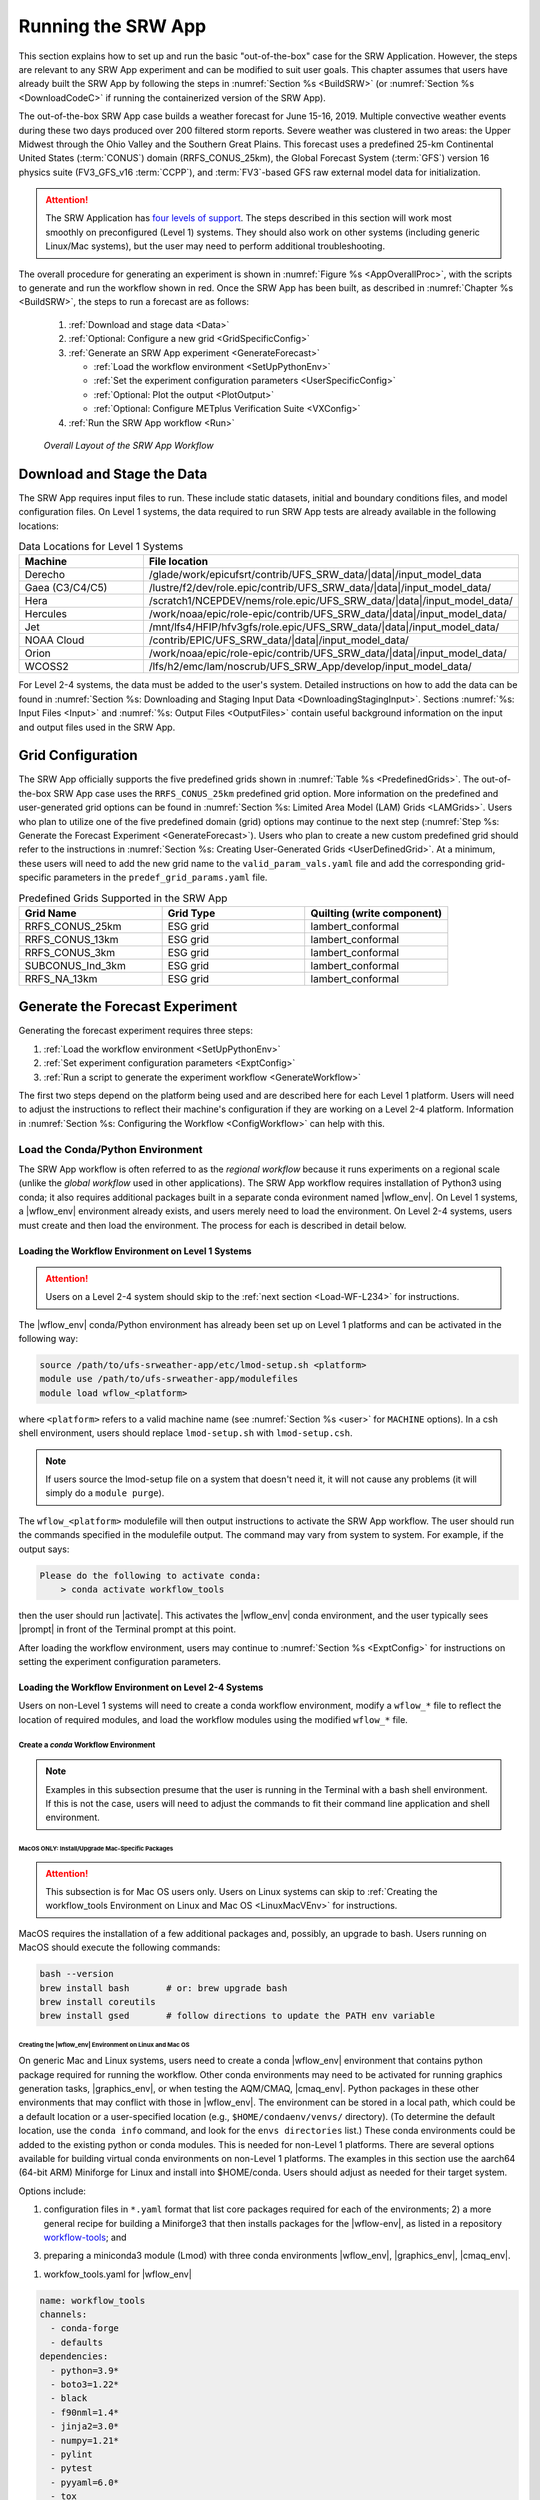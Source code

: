 .. role:: bolditalic
    :class: bolditalic

.. role:: raw-html(raw)
    :format: html

.. _RunSRW:

===========================
Running the SRW App
=========================== 

This section explains how to set up and run the basic "out-of-the-box" case for the SRW Application. However, the steps are relevant to any SRW App experiment and can be modified to suit user goals. This chapter assumes that users have already built the SRW App by following the steps in :numref:`Section %s <BuildSRW>` (or :numref:`Section %s <DownloadCodeC>` if running the containerized version of the SRW App).

The out-of-the-box SRW App case builds a weather forecast for June 15-16, 2019. Multiple convective weather events during these two days produced over 200 filtered storm reports. Severe weather was clustered in two areas: the Upper Midwest through the Ohio Valley and the Southern Great Plains. This forecast uses a predefined 25-km Continental United States (:term:`CONUS`) domain (RRFS_CONUS_25km), the Global Forecast System (:term:`GFS`) version 16 physics suite (FV3_GFS_v16 :term:`CCPP`), and :term:`FV3`-based GFS raw external model data for initialization.

.. attention::

   The SRW Application has `four levels of support <https://github.com/ufs-community/ufs-srweather-app/wiki/Supported-Platforms-and-Compilers>`__. The steps described in this section will work most smoothly on preconfigured (Level 1) systems. They should also work on other systems (including generic Linux/Mac systems), but the user may need to perform additional troubleshooting. 


The overall procedure for generating an experiment is shown in :numref:`Figure %s <AppOverallProc>`, with the scripts to generate and run the workflow shown in red. Once the SRW App has been built, as described in :numref:`Chapter %s <BuildSRW>`, the steps to run a forecast are as follows:

   #. :ref:`Download and stage data <Data>`
   #. :ref:`Optional: Configure a new grid <GridSpecificConfig>`
   #. :ref:`Generate an SRW App experiment <GenerateForecast>`

      * :ref:`Load the workflow environment <SetUpPythonEnv>`
      * :ref:`Set the experiment configuration parameters <UserSpecificConfig>`
      * :ref:`Optional: Plot the output <PlotOutput>`
      * :ref:`Optional: Configure METplus Verification Suite <VXConfig>`

   #. :ref:`Run the SRW App workflow <Run>`

.. _AppOverallProc:

.. figure:: https://github.com/ufs-community/ufs-srweather-app/wiki/WorkflowImages/SRW_run_process.png
   :alt: Flowchart describing the SRW App workflow steps. 

   *Overall Layout of the SRW App Workflow*

.. _Data:

Download and Stage the Data
============================

The SRW App requires input files to run. These include static datasets, initial and boundary conditions files, and model configuration files. On Level 1 systems, the data required to run SRW App tests are already available in the following locations: 

.. _DataLocations:
.. list-table:: Data Locations for Level 1 Systems
   :widths: 20 50
   :header-rows: 1

   * - Machine
     - File location
   * - Derecho
     - /glade/work/epicufsrt/contrib/UFS_SRW_data/|data|/input_model_data
   * - Gaea (C3/C4/C5)
     - /lustre/f2/dev/role.epic/contrib/UFS_SRW_data/|data|/input_model_data/
   * - Hera
     - /scratch1/NCEPDEV/nems/role.epic/UFS_SRW_data/|data|/input_model_data/
   * - Hercules
     - /work/noaa/epic/role-epic/contrib/UFS_SRW_data/|data|/input_model_data/
   * - Jet
     - /mnt/lfs4/HFIP/hfv3gfs/role.epic/UFS_SRW_data/|data|/input_model_data/
   * - NOAA Cloud
     - /contrib/EPIC/UFS_SRW_data/|data|/input_model_data/
   * - Orion
     - /work/noaa/epic/role-epic/contrib/UFS_SRW_data/|data|/input_model_data/
   * - WCOSS2
     - /lfs/h2/emc/lam/noscrub/UFS_SRW_App/develop/input_model_data/

For Level 2-4 systems, the data must be added to the user's system. Detailed instructions on how to add the data can be found in :numref:`Section %s: Downloading and Staging Input Data <DownloadingStagingInput>`. Sections :numref:`%s: Input Files <Input>` and :numref:`%s: Output Files <OutputFiles>` contain useful background information on the input and output files used in the SRW App. 

.. _GridSpecificConfig:

Grid Configuration
=======================

The SRW App officially supports the five predefined grids shown in :numref:`Table %s <PredefinedGrids>`. The out-of-the-box SRW App case uses the ``RRFS_CONUS_25km`` predefined grid option. More information on the predefined and user-generated grid options can be found in :numref:`Section %s: Limited Area Model (LAM) Grids <LAMGrids>`. Users who plan to utilize one of the five predefined domain (grid) options may continue to the next step (:numref:`Step %s: Generate the Forecast Experiment <GenerateForecast>`). Users who plan to create a new custom predefined grid should refer to the instructions in :numref:`Section %s: Creating User-Generated Grids <UserDefinedGrid>`. At a minimum, these users will need to add the new grid name to the ``valid_param_vals.yaml`` file and add the corresponding grid-specific parameters in the ``predef_grid_params.yaml`` file.

.. _PredefinedGrids:
.. list-table:: Predefined Grids Supported in the SRW App
   :widths: 30 30 30
   :header-rows: 1

   * - Grid Name
     - Grid Type
     - Quilting (write component)
   * - RRFS_CONUS_25km
     - ESG grid
     - lambert_conformal
   * - RRFS_CONUS_13km
     - ESG grid
     - lambert_conformal
   * - RRFS_CONUS_3km
     - ESG grid
     - lambert_conformal
   * - SUBCONUS_Ind_3km
     - ESG grid
     - lambert_conformal
   * - RRFS_NA_13km
     - ESG grid
     - lambert_conformal
   
.. _GenerateForecast:

Generate the Forecast Experiment 
=================================
Generating the forecast experiment requires three steps:

#. :ref:`Load the workflow environment <SetUpPythonEnv>`
#. :ref:`Set experiment configuration parameters <ExptConfig>`
#. :ref:`Run a script to generate the experiment workflow <GenerateWorkflow>`

The first two steps depend on the platform being used and are described here for each Level 1 platform. Users will need to adjust the instructions to reflect their machine's configuration if they are working on a Level 2-4 platform. Information in :numref:`Section %s: Configuring the Workflow <ConfigWorkflow>` can help with this. 

.. _SetUpPythonEnv:

Load the Conda/Python Environment
------------------------------------

The SRW App workflow is often referred to as the *regional workflow* because it runs experiments on a regional scale (unlike the *global workflow* used in other applications). The SRW App workflow requires installation of Python3 using conda; it also requires additional packages built in a separate conda evironment named |wflow_env|. On Level 1 systems, a |wflow_env| environment already exists, and users merely need to load the environment. On Level 2-4 systems, users must create and then load the environment. The process for each is described in detail below.  

.. _Load-WF-L1:

Loading the Workflow Environment on Level 1 Systems
^^^^^^^^^^^^^^^^^^^^^^^^^^^^^^^^^^^^^^^^^^^^^^^^^^^^^

.. attention:: 

   Users on a Level 2-4 system should skip to the :ref:`next section <Load-WF-L234>` for instructions.

The |wflow_env| conda/Python environment has already been set up on Level 1 platforms and can be activated in the following way:

.. code-block:: console

   source /path/to/ufs-srweather-app/etc/lmod-setup.sh <platform>
   module use /path/to/ufs-srweather-app/modulefiles
   module load wflow_<platform>

where ``<platform>`` refers to a valid machine name (see :numref:`Section %s <user>` for ``MACHINE`` options). In a csh shell environment, users should replace ``lmod-setup.sh`` with ``lmod-setup.csh``. 

.. note::
   If users source the lmod-setup file on a system that doesn't need it, it will not cause any problems (it will simply do a ``module purge``).

The ``wflow_<platform>`` modulefile will then output instructions to activate the SRW App workflow. The user should run the commands specified in the modulefile output. The command may vary from system to system. For example, if the output says: 

.. code-block:: console

   Please do the following to activate conda:
       > conda activate workflow_tools

then the user should run |activate|. This activates the |wflow_env| conda environment, and the user typically sees |prompt| in front of the Terminal prompt at this point.

After loading the workflow environment, users may continue to :numref:`Section %s <ExptConfig>` for instructions on setting the experiment configuration parameters.

.. _Load-WF-L234:

Loading the Workflow Environment on Level 2-4 Systems
^^^^^^^^^^^^^^^^^^^^^^^^^^^^^^^^^^^^^^^^^^^^^^^^^^^^^^^^

Users on non-Level 1 systems will need to create a conda workflow environment, modify a ``wflow_*`` file to reflect the location of required modules, and load the workflow modules using the modified ``wflow_*`` file. 

Create a *conda* Workflow Environment
```````````````````````````````````````

.. note::
    Examples in this subsection presume that the user is running in the Terminal with a bash shell environment. If this is not the case, users will need to adjust the commands to fit their command line application and shell environment. 

.. _MacMorePackages:

MacOS ONLY: Install/Upgrade Mac-Specific Packages
"""""""""""""""""""""""""""""""""""""""""""""""""""

.. attention:: 

   This subsection is for Mac OS users only. Users on Linux systems can skip to :ref:`Creating the workflow_tools Environment on Linux and Mac OS <LinuxMacVEnv>` for instructions.


MacOS requires the installation of a few additional packages and, possibly, an upgrade to bash. Users running on MacOS should execute the following commands:

.. code-block:: console

   bash --version
   brew install bash       # or: brew upgrade bash
   brew install coreutils
   brew install gsed       # follow directions to update the PATH env variable

.. _LinuxMacVEnv: 

Creating the |wflow_env| Environment on Linux and Mac OS
"""""""""""""""""""""""""""""""""""""""""""""""""""""""""""""""""

On generic Mac and Linux systems, users need to create a conda |wflow_env| environment that contains python package required for running the workflow. Other conda environments may need to be activated for running graphics generation tasks, |graphics_env|, or when testing the AQM/CMAQ, |cmaq_env|. Python packages in these other environments  that may conflict with those in |wflow_env|. The environment can be stored in a local path, which could be a default location or a user-specified location (e.g., ``$HOME/condaenv/venvs/`` directory). (To determine the default location, use the ``conda info`` command, and look for the ``envs directories`` list.) 
These conda environments could be added to the existing python or conda modules. This is needed for non-Level 1 platforms. 
There are several options available for building virtual conda environments on non-Level 1 platforms. The examples in this section use the aarch64 (64-bit ARM) Miniforge for Linux and install into $HOME/conda. Users should adjust as needed for their target system. 

Options include:

1) configuration files in ``*.yaml`` format that list core packages required for each of the environments; 2) a more general recipe for building a Miniforge3 that then installs packages for the |wflow-env|, as listed in a repository `workflow-tools <https://github.com/ufs-community/workflow-tools>`__; and 

3) preparing a miniconda3 module (Lmod) with three conda environments |wflow_env|, |graphics_env|, |cmaq_env|.

1) workfow_tools.yaml for |wflow_env|

.. code-block:: console

   name: workflow_tools
   channels:
     - conda-forge
     - defaults
   dependencies:
     - python=3.9*
     - boto3=1.22*
     - black
     - f90nml=1.4*
     - jinja2=3.0*
     - numpy=1.21*
     - pylint
     - pytest
     - pyyaml=6.0*
     - tox  


regional_workflow.yaml for |graphics_env|

.. code-block:: console

   name: regional_workflow
   channels:
     - conda-forge
     - defaults
   dependencies:
     - python=3.9.*
     - f90nml
     - jinja2
     - pyyaml
     - scipy
     - matplotlib=3.5.2*
     - pygrib
     - cartopy

regional_workflow_cmaq.yaml for |cmaq_env|

.. code-block:: console

   name: regional_workflow_cmaq
   channels:
     - conda-forge
     - defaults
   dependencies:
     - python=3.9.12
     - f90nml=1.4*
     - jinja2=3.0*
     - pyyaml=6.0*
     - scipy
     - matplotlib
     - pygrib
     - cartopy
     - netcdf4
     - xarray

2) Installing the Miniforge, as example for the aarch64 (64-bit ARM) Miniforge for Linux that installs into $HOME/conda. Adjust as necessary for your target system. 

.. code-block:: console

      wget https://github.com/conda-forge/miniforge/releases/latest/download/Miniforge3-Linux-aarch64.sh
      bash Miniforge3-Linux-aarch64.sh -bfp ~/conda
      rm Miniforge3-Linux-aarch64.sh
   source ~/conda/etc/profile.d/conda.sh
   conda activate
   conda install -y conda-build conda-verify
   cd path/to/your/workflow-tools/clone
   conda build recipe
   conda create -y -n workflow_tools -c local workflow_tools
   conda activate workflow_tools

In future shells, you can activate and use this environment with:

.. code-block:: console

   source ~/conda/etc/profile.d/conda.sh
   conda activate workflow_tools

See the `workflow-tools repository <https://github.com/ufs-community/workflow-tools>`__ for additional documentation. 

3)  Building miniconda3 and creating Lmod modulefile loadable among other modules during the workflow. The module could be added to your <wflow>_platform.lua modulefile, and the environments activated or deactivated as needed for a particular workflow task. A repository with full installation instructions, a modulefile template, and environment configuration files could be accessed from the `NOAA-EPIC/miniconda3 <https://github.com/NOAA-EPIC/miniconda3`__ repository. Full instructions could be viewed  in an online `README.md <https://github.com/NOAA-EPIC/miniconda3/edit/master/README.md>`__ file. 

Modify a ``wflow_<platform>`` File
``````````````````````````````````````

Users can copy one of the provided ``wflow_<platform>`` files from the ``modulefiles`` directory and use it as a template to create a ``wflow_<platform>`` file that functions on their system. The ``wflow_macos`` and ``wflow_linux`` template modulefiles are provided as a starting point, but any ``wflow_<platform>`` file could be used. Users must modify the files to provide paths for python, miniconda modules, module loads, conda initialization, and the user's |wflow_env| conda environment. 

Load the Workflow Environment
```````````````````````````````

After creating a |wflow_env| environment and making modifications to a ``wflow_<platform>`` file, users can run the commands below to activate the workflow environment:

.. code-block:: console

   source /path/to/ufs-srweather-app/etc/lmod-setup.sh <platform>
   module use /path/to/ufs-srweather-app/modulefiles
   module load wflow_<platform>

where ``<platform>`` refers to a valid machine name (i.e., ``linux`` or ``macos``). 

.. note::
   If users source the lmod-setup file on a system that doesn't need it, it will not cause any problems (it will simply do a ``module purge``).

The ``wflow_<platform>`` modulefile will then output the following instructions: 

.. code-block:: console

   Please do the following to activate conda:
       > conda activate workflow_tools

After running |activate|, the user will typically see |prompt| in front of the Terminal prompt. This indicates that the workflow environment has been loaded successfully. 

.. note::
   ``conda`` needs to be initialized before running the |activate| command. Depending on the user's system and login setup, this may be accomplished in a variety of ways. Conda initialization usually involves the following command: ``source <conda_basedir>/etc/profile.d/conda.sh``, where ``<conda_basedir>`` is the base conda installation directory.

.. _ExptConfig:

Set Experiment Configuration Parameters
------------------------------------------

Each experiment requires certain basic information to run (e.g., date, grid, physics suite). Default values are assigned in ``config_defaults.yaml``, and users adjust the desired variables in the experiment configuration file named ``config.yaml``. When generating a new experiment, the SRW App first reads and assigns default values from ``config_defaults.yaml``. Then, it reads and (re)assigns variables from the user's custom ``config.yaml`` file. 

.. _DefaultConfigSection:

Default configuration: ``config_defaults.yaml``
^^^^^^^^^^^^^^^^^^^^^^^^^^^^^^^^^^^^^^^^^^^^^^^^^^

In general, ``config_defaults.yaml`` is split into sections by category (e.g., ``user:``, ``platform:``, ``workflow:``, ``task_make_grid:``). Users can view a full list of categories and configuration parameters in the :doc:`Table of Variables in config_defaults.yaml <DefaultVarsTable>`. Definitions and default values of each of the variables can be found in :numref:`Section %s: Workflow Parameters <ConfigWorkflow>` and in the ``config_defaults.yaml`` file comments. Some of these default values are intentionally invalid in order to ensure that the user assigns valid values in their ``config.yaml`` file. There is usually no need for a user to modify ``config_defaults.yaml`` because any settings provided in ``config.yaml`` will override the settings in ``config_defaults.yaml``. 

.. _UserSpecificConfig:

User-specific configuration: ``config.yaml``
^^^^^^^^^^^^^^^^^^^^^^^^^^^^^^^^^^^^^^^^^^^^^^^

The user must set the specifics of their experiment configuration in a ``config.yaml`` file located in the ``ufs-srweather-app/ush`` directory. Two example templates are provided in that directory: ``config.community.yaml`` and ``config.nco.yaml``. The first file is a basic example for creating and running an experiment in *community* mode (with ``RUN_ENVIR`` set to ``community``). The second is an example for creating and running an experiment in the *NCO* (operational) mode (with ``RUN_ENVIR`` set to ``nco``). The *community* mode is recommended in most cases, and user support is available for running in community mode. The operational/NCO mode is typically used by developers at the Environmental Modeling Center (:term:`EMC`) and the Global Systems Laboratory (:term:`GSL`) who are working on pre-implementation testing for the Rapid Refresh Forecast System (:term:`RRFS`). :numref:`Table %s <ConfigCommunity>` compares the configuration variables that appear in the ``config.community.yaml`` with their default values in ``config_defaults.yaml``.

.. _ConfigCommunity:
.. list-table:: Configuration variables specified in the *config.community.yaml* script
   :widths: 30 30 30
   :header-rows: 1

   * - Parameter
     - Default Value
     - *config.community.yaml* Value
   * - RUN_ENVIR
     - "nco"
     - "community"
   * - MACHINE
     - "BIG_COMPUTER"
     - "hera"
   * - ACCOUNT
     - ""
     - "an_account"
   * - CCPA_OBS_DIR
     - "{{ workflow.EXPTDIR }}/obs_data/ccpa/proc"
     - ""
   * - MRMS_OBS_DIR
     - "{{ workflow.EXPTDIR }}/obs_data/mrms/proc"
     - ""
   * - NDAS_OBS_DIR
     - "{{ workflow.EXPTDIR }}/obs_data/ndas/proc"
     - ""
   * - USE_CRON_TO_RELAUNCH
     - false
     - false
   * - EXPT_SUBDIR
     - ""
     - "test_community"
   * - CCPP_PHYS_SUITE
     - "FV3_GFS_v16"
     - "FV3_GFS_v16"
   * - PREDEF_GRID_NAME
     - ""
     - "RRFS_CONUS_25km"
   * - DATE_FIRST_CYCL
     - "YYYYMMDDHH"
     - '2019061518'
   * - DATE_LAST_CYCL
     - "YYYYMMDDHH"
     - '2019061518'
   * - FCST_LEN_HRS
     - 24
     - 12
   * - PREEXISTING_DIR_METHOD
     - "delete"
     - "rename"
   * - VERBOSE
     - true
     - true
   * - COMPILER
     - "intel"
     - "intel"
   * - EXTRN_MDL_NAME_ICS
     - "FV3GFS"
     - "FV3GFS"
   * - FV3GFS_FILE_FMT_ICS
     - "nemsio"
     - "grib2"
   * - EXTRN_MDL_NAME_LBCS
     - "FV3GFS"
     - "FV3GFS"
   * - LBC_SPEC_INTVL_HRS
     - 6
     - 6
   * - FV3GFS_FILE_FMT_LBCS
     - "nemsio"
     - "grib2"
   * - QUILTING
     - true
     - true
   * - COMOUT_REF
     - ""
     - ""
   * - DO_ENSEMBLE
     - false
     - false
   * - NUM_ENS_MEMBERS
     - 1
     - 2
   * - VX_FCST_MODEL_NAME
     - '{{ nco.NET_default }}.{{ task_run_post.POST_OUTPUT_DOMAIN_NAME }}'
     - FV3_GFS_v16_CONUS_25km
   
.. _GeneralConfig:

General Instructions for All Systems
```````````````````````````````````````

To get started with a basic forecast in *community* mode, make a copy of ``config.community.yaml``. From the ``ufs-srweather-app`` directory, run:

.. code-block:: console

   cd ush
   cp config.community.yaml config.yaml

The default settings in this file include a predefined 25-km :term:`CONUS` grid (RRFS_CONUS_25km), the :term:`GFS` v16 physics suite (FV3_GFS_v16 :term:`CCPP`), and :term:`FV3`-based GFS raw external model data for initialization.

Next, users should edit the new ``config.yaml`` file to customize it for their machine. On most systems, the following fields need to be updated or added to the appropriate section of the ``config.yaml`` file in order to run the out-of-the-box SRW App case:

.. code-block:: console

   user:
      MACHINE: hera
      ACCOUNT: an_account
   workflow:
      EXPT_SUBDIR: test_community
   task_get_extrn_ics:
      USE_USER_STAGED_EXTRN_FILES: true
      EXTRN_MDL_SOURCE_BASEDIR_ICS: /path/to/UFS_SRW_data/v2p2/input_model_data/<model_type>/<data_type>/${yyyymmddhh}
   task_get_extrn_lbcs:
      USE_USER_STAGED_EXTRN_FILES: true
      EXTRN_MDL_SOURCE_BASEDIR_LBCS: /path/to/UFS_SRW_data/v2p2/input_model_data/<model_type>/<data_type>/${yyyymmddhh}

where: 
   * ``MACHINE`` refers to a valid machine name (see :numref:`Section %s <user>` for options).
   * ``ACCOUNT`` refers to a valid account name. Not all systems require a valid account name, but most Level 1 & 2 systems do. 

   .. hint::

      * To determine an appropriate ACCOUNT field for Level 1 systems, run ``groups``, and it will return a list of projects you have permissions for. Not all of the listed projects/groups have an HPC allocation, but those that do are potentially valid account names. 
      * Users can also run ``saccount_params``, which provides more information but is not available on all systems.

   .. COMMENT: Check this (above)!

   * ``EXPT_SUBDIR`` is changed to an experiment name of the user's choice.
   * ``/path/to/`` is the path to the SRW App data on the user's machine (see :numref:`Section %s <Data>` for data locations on Level 1 systems). 
   * ``<model_type>`` refers to a subdirectory containing the experiment data from a particular model. Valid values on Level 1 systems correspond to the valid values for ``EXTRN_MDL_NAME_ICS`` and ``EXTRN_MDL_NAME_LBCS`` (see :numref:`Section %s <basic-get-extrn-ics>` or :numref:`%s <basic-get-extrn-lbcs>` for options). 
   * ``<data_type>`` refers to one of 3 possible data formats: ``grib2``, ``nemsio``, or ``netcdf``. 
   * ``${yyyymmddhh}`` refers to a subdirectory containing data for the :term:`cycle` date (in YYYYMMDDHH format). Users may hardcode this value or leave it as-is, and the experiment will derive the correct value from ``DATE_FIRST_CYCL`` and related information.

On platforms where Rocoto and :term:`cron` are available, users can automate resubmission of their experiment workflow by adding the following lines to the ``workflow:`` section of the ``config.yaml`` file:

.. code-block:: console

   USE_CRON_TO_RELAUNCH: true
   CRON_RELAUNCH_INTVL_MNTS: 3

.. note::

   On Orion, *cron* is only available on the orion-login-1 node, so users will need to work on that node when running *cron* jobs on Orion.

When running with GNU compilers (i.e., if the modulefile used to set up the build environment in :numref:`Section %s <BuildExecutables>` uses a GNU compiler), users must also set ``COMPILER: "gnu"`` in the ``workflow:`` section of the ``config.yaml`` file.

.. note::

   On ``JET``, users should add ``PARTITION_DEFAULT: xjet`` and ``PARTITION_FCST: xjet`` to the ``platform:`` section of the ``config.yaml`` file.

For example, to run the out-of-the-box experiment on Gaea using cron to automate job submission, users can add or modify variables in the ``user``, ``workflow``, ``task_get_extrn_ics``, and ``task_get_extrn_lbcs`` sections of ``config.yaml`` according to the following example (unmodified variables are not shown here): 

   .. code-block::
      
      user:
         MACHINE: gaea
         ACCOUNT: hfv3gfs
      workflow:
         EXPT_SUBDIR: run_basic_srw
         USE_CRON_TO_RELAUNCH: true
         CRON_RELAUNCH_INTVL_MNTS: 3
      task_get_extrn_ics:
         USE_USER_STAGED_EXTRN_FILES: true
         EXTRN_MDL_SOURCE_BASEDIR_ICS: /lustre/f2/dev/role.epic/contrib/UFS_SRW_data/v2p2/input_model_data/FV3GFS/grib2/2019061518
      task_get_extrn_lbcs:
         USE_USER_STAGED_EXTRN_FILES: true
         EXTRN_MDL_SOURCE_BASEDIR_LBCS: /lustre/f2/dev/role.epic/contrib/UFS_SRW_data/v2p2/input_model_data/FV3GFS/grib2/2019061518

.. hint::

   * Valid values for configuration variables should be consistent with those in the ``ush/valid_param_vals.yaml`` script. 
   
   * Various sample configuration files can be found within the subdirectories of ``tests/WE2E/test_configs``.

   * Users can find detailed information on configuration parameter options in :numref:`Section %s: Configuring the Workflow <ConfigWorkflow>`. 

.. _ConfigTasks:

Turning On/Off Workflow Tasks
````````````````````````````````

The ``ufs-srweather-app/parm/wflow`` directory contains several ``YAML`` files that configure different workflow task groups. Each task group file contains a number of tasks that are typically run together. :numref:`Table %s <task-group-files>` describes each of the task groups. 

.. _task-group-files:

.. list-table:: Task Group Files
   :widths: 20 50
   :header-rows: 1

   * - File
     - Function
   * - aqm_post.yaml
     - SRW-AQM post-processing tasks
   * - aqm_prep.yaml
     - SRW-AQM pre-processing tasks
   * - coldstart.yaml
     - Tasks required to run a cold-start forecast
   * - default_workflow.yaml
     - Sets the default workflow (prep.yaml, coldstart.yaml, post.yaml)
   * - plot.yaml
     - Plotting tasks
   * - post.yaml
     - Post-processing tasks
   * - prdgen.yaml
     - Horizontal map projection processor that creates smaller domain products from the larger domain created by the UPP. 
   * - prep.yaml
     - Pre-processing tasks
   * - verify_det.yaml
     - Deterministic verification tasks
   * - verify_ens.yaml
     - Ensemble verification tasks
   * - verify_pre.yaml
     - Verification pre-processing tasks

The default workflow task groups are set in ``parm/wflow/default_workflow.yaml`` and include ``prep.yaml``, ``coldstart.yaml``, and ``post.yaml``. To turn on/off tasks in the workflow, users must alter the list of task groups in the ``rocoto: tasks: taskgroups:`` section of ``config.yaml``. The list in ``config.yaml`` will override the default and run only the task groups listed. For example, to omit :term:`cycle-independent` tasks and run plotting tasks, users would delete ``prep.yaml`` from the list of tasks and add ``plot.yaml``:

.. code-block:: console

   rocoto:
     tasks:
       taskgroups: '{{ ["parm/wflow/coldstart.yaml", "parm/wflow/post.yaml", "parm/wflow/plot.yaml"]|include }}'

Users may need to make additional adjustments to ``config.yaml`` depending on which task groups they add or remove. For example, when plotting, the user should add the plotting increment (``PLOT_FCST_INC``) for the plotting tasks in ``task_plot_allvars`` (see :numref:`Section %s <PlotOutput>` on plotting). 

Users can omit specific tasks from a task group by including them under the list of tasks as an empty entry. For example, if a user wanted to run only ``task_pre_post_stat`` from ``aqm_post.yaml``, the taskgroups list would include ``aqm_post.yaml``, and the tasks that the user wanted to omit would be listed with no value: 

.. code-block:: console

   rocoto:
     tasks:
       taskgroups: '{{ ["parm/wflow/prep.yaml", "parm/wflow/coldstart.yaml", "parm/wflow/post.yaml", "parm/wflow/aqm_post.yaml"]|include }}'
       task_post_stat_o3:
       task_post_stat_pm25:
       task_bias_correction_o3:
       task_bias_correction_pm25:

**Next Steps:**

   * To configure an experiment for a general Linux or Mac system, see the :ref:`next section <LinuxMacExptConfig>` for additional required steps. 
   * To add the graphics plotting tasks to the experiment workflow, go to section :numref:`Section %s: Plotting Configuration <PlotOutput>`. 
   * To configure an experiment to run METplus verification tasks, see :numref:`Section %s <VXConfig>`. 
   * Otherwise, skip to :numref:`Section %s <GenerateWorkflow>` to generate the workflow.

.. _LinuxMacExptConfig:

Configuring an Experiment on General Linux and MacOS Systems
``````````````````````````````````````````````````````````````

.. note::
    Examples in this subsection presume that the user is running in the Terminal with a bash shell environment. If this is not the case, users will need to adjust the commands to fit their command line application and shell environment. 

**Optional: Install Rocoto**

.. note::
   Users may `install Rocoto <https://github.com/christopherwharrop/rocoto/blob/develop/INSTALL>`__ if they want to make use of a workflow manager to run their experiments. However, this option has not yet been tested on MacOS and has had limited testing on general Linux plaforms.


**Configure the SRW App:**

After following the steps in :numref:`Section %s: General Configuration <GeneralConfig>` above, users should have a ``config.yaml`` file with settings from ``community.config.yaml`` and updates similar to this: 

.. code-block:: console

   user:
      MACHINE: macos
      ACCOUNT: user 
   workflow:
      EXPT_SUBDIR: my_test_expt
      COMPILER: gnu
   task_get_extrn_ics:
      USE_USER_STAGED_EXTRN_FILES: true
      EXTRN_MDL_SOURCE_BASEDIR_ICS: /path/to/input_model_data/FV3GFS/grib2/2019061518
   task_get_extrn_lbcs:
      USE_USER_STAGED_EXTRN_FILES: true
      EXTRN_MDL_SOURCE_BASEDIR_LBCS: /path/to/input_model_data/FV3GFS/grib2/2019061518

Due to the limited number of processors on MacOS systems, users must also configure the domain decomposition parameters directly in the section of the ``predef_grid_params.yaml`` file pertaining to the grid they want to use. Domain decomposition needs to take into account the number of available CPUs and configure the variables ``LAYOUT_X``, ``LAYOUT_Y``, and ``WRTCMP_write_tasks_per_group`` accordingly. 

The example below is for systems with 8 CPUs:

.. code-block:: console

   task_run_fcst:
      LAYOUT_X: 3
      LAYOUT_Y: 2
      WRTCMP_write_tasks_per_group: 2

.. note::
   The number of MPI processes required by the forecast will be equal to ``LAYOUT_X`` * ``LAYOUT_Y`` + ``WRTCMP_write_tasks_per_group``. 

For a machine with 4 CPUs, the following domain decomposition could be used:

.. code-block:: console

   task_run_fcst:
      LAYOUT_X: 3
      LAYOUT_Y: 1
      WRTCMP_write_tasks_per_group: 1

**Configure the Machine File**

Configure the ``macos.yaml`` or ``linux.yaml`` machine file in ``ufs-srweather-app/ush/machine`` based on the number of CPUs (``NCORES_PER_NODE``) in the system (usually 8 or 4 in MacOS; varies on Linux systems). Job scheduler (``SCHED``) options can be viewed :ref:`here <sched>`. Users must also set the path to the fix file directories. 

.. code-block:: console

   platform:
      # Architecture information
      WORKFLOW_MANAGER: none
      NCORES_PER_NODE: 8
      SCHED: none
      # Run commands for executables
      RUN_CMD_FCST: 'mpirun -np ${PE_MEMBER01}'
      RUN_CMD_POST: 'mpirun -np 4'
      RUN_CMD_SERIAL: time
      RUN_CMD_UTILS: 'mpirun -np 4'
      # Commands to run at the start of each workflow task.
      PRE_TASK_CMDS: '{ ulimit -a; }'
      FIXaer: /path/to/FIXaer/files
      FIXgsm: /path/to/FIXgsm/files
      FIXlut: /path/to/FIXlut/files

      # Path to location of static input files used by the make_orog task
      FIXorg: path/to/FIXorg/files

      # Path to location of static surface climatology input fields used by sfc_climo_gen
      FIXsfc: path/to/FIXsfc/files

      #Path to location of NaturalEarth shapefiles used for plotting
      FIXshp: /Users/username/DATA/UFS/NaturalEarth

   data:
      # Used by setup.py to set the values of EXTRN_MDL_SOURCE_BASEDIR_ICS and EXTRN_MDL_SOURCE_BASEDIR_LBCS
      FV3GFS: /Users/username/DATA/UFS/FV3GFS 

.. COMMENT: Check this section (above) with Natalie!

The ``data:`` section of the machine file can point to various data sources that the user has pre-staged on disk. For example:

.. code-block:: console

   data:
      FV3GFS:
         nemsio: /Users/username/DATA/UFS/FV3GFS/nemsio
         grib2: /Users/username/DATA/UFS/FV3GFS/grib2
         netcdf: /Users/username/DATA/UFS/FV3GFS/netcdf
      RAP: /Users/username/DATA/UFS/RAP/grib2
      HRRR: /Users/username/DATA/UFS/HRRR/grib2

This can be helpful when conducting multiple experiments with different types of data. 

**Next Steps:**

   * To add the graphics plotting tasks to the experiment workflow, go to the next section :ref:`Plotting Configuration <PlotOutput>`. 
   * To configure an experiment to run METplus verification tasks, see :numref:`Section %s <VXConfig>`. 
   * Otherwise, skip to :numref:`Section %s <GenerateWorkflow>` to generate the workflow.

.. _PlotOutput:

Plotting Configuration (optional)
^^^^^^^^^^^^^^^^^^^^^^^^^^^^^^^^^^^

An optional Python plotting task (plot_allvars) can be activated in the workflow to generate plots for the :term:`FV3`-:term:`LAM` post-processed :term:`GRIB2`
output over the :term:`CONUS`. It generates graphics plots for a number of variables, including:

   * 2-m temperature
   * 2-m dew point temperature
   * 10-m winds
   * 250 hPa winds
   * Accumulated precipitation
   * Composite reflectivity
   * Surface-based :term:`CAPE`/:term:`CIN`
   * Max/Min 2-5 km updraft helicity
   * Sea level pressure (SLP)

This workflow task can produce both plots from a single experiment and difference plots that compare the same cycle from two experiments. When plotting the difference, the two experiments must be on the same domain and available for 
the same cycle starting date/time and forecast hours. Other parameters may differ (e.g., the experiments may use different physics suites).

.. _Cartopy:

Cartopy Shapefiles
`````````````````````

The Python plotting tasks require a path to the directory where the Cartopy Natural Earth shapefiles are located. The medium scale (1:50m) cultural and physical shapefiles are used to create coastlines and other geopolitical borders on the map. On `Level 1 <https://github.com/ufs-community/ufs-srweather-app/wiki/Supported-Platforms-and-Compilers>`__ systems, this path is already set in the system's machine file using the variable ``FIXshp``. Users on other systems will need to download the shapefiles and update the path of ``$FIXshp`` in the machine file they are using (e.g., ``$SRW/ush/machine/macos.yaml`` for a generic MacOS system, where ``$SRW`` is the path to the ``ufs-srweather-app`` directory). The subset of shapefiles required for the plotting task can be obtained from the `SRW Data Bucket <https://noaa-ufs-srw-pds.s3.amazonaws.com/NaturalEarth/NaturalEarth.tgz>`__. The full set of medium-scale (1:50m) Cartopy shapefiles can be downloaded `here <https://www.naturalearthdata.com/downloads/>`__. 

Task Configuration
`````````````````````

Users will need to add or modify certain variables in ``config.yaml`` to run the plotting task(s). At a minimum, to activate the ``plot_allvars`` tasks, users must add the task's ``.yaml`` file to the default list of ``taskgroups`` under the ``rocoto: tasks:`` section.

.. code-block:: console

   rocoto:
     tasks:
       taskgroups: '{{ ["parm/wflow/prep.yaml", "parm/wflow/coldstart.yaml", "parm/wflow/post.yaml", "parm/wflow/plot.yaml"]|include }}'

Users may also wish to adjust the start, end, and increment value for the plotting task in the ``config.yaml`` file. For example:  

.. code-block:: console

   task_plot_allvars:
      PLOT_FCST_START: 0
      PLOT_FCST_INC: 6
      PLOT_FCST_END: 12

If the user chooses not to set these values, the default values will be used (see :numref:`Section %s <PlotVars>` for defaults).

.. note::
   If a forecast starts at 18 UTC, this is considered the 0th forecast hour, so "starting forecast hour" should be 0, not 18. 

When plotting output from a single experiment, no further adjustments are necessary. The output files (in ``.png`` format) will be located in the experiment directory under the ``$CDATE/postprd`` subdirectory where ``$CDATE`` 
corresponds to the cycle date and hour in YYYYMMDDHH format (e.g., ``2019061518``).

Plotting the Difference Between Two Experiments
""""""""""""""""""""""""""""""""""""""""""""""""""

When plotting the difference between two experiments (``expt1`` and ``expt2``), users must set the ``COMOUT_REF`` template variable in ``expt2``'s ``config.yaml`` file to point at forecast output from the ``expt1`` directory. For example, in *community* mode, users can set ``COMOUT_REF`` as follows in the ``expt2`` configuration file:

.. code-block:: console

   task_plot_allvars:
      COMOUT_REF: '${EXPT_BASEDIR}/expt1/${PDY}${cyc}/postprd'

This will ensure that ``expt2`` can produce a difference plot comparing ``expt1`` and ``expt2``. In *community* mode, using default directory names and settings, ``$COMOUT_REF`` will resemble ``/path/to/expt_dirs/test_community/2019061518/postprd``. Additional details on the plotting variables are provided in :numref:`Section %s <PlotVars>`. 

The output files (in ``.png`` format) will be located in the ``postprd`` directory for the experiment.

**Next Steps:**

   * To configure an experiment to run METplus verification tasks, see the :ref:`next section <VXConfig>`. 
   * Otherwise, skip to :numref:`Section %s <GenerateWorkflow>` to generate the workflow.


.. _VXConfig:

Configure METplus Verification Suite (Optional)
^^^^^^^^^^^^^^^^^^^^^^^^^^^^^^^^^^^^^^^^^^^^^^^^^^

Users who want to use the METplus verification suite to evaluate their forecasts need to add additional information to their machine file (``ush/machine/<platform>.yaml``) or their ``config.yaml`` file. Other users may skip to the next step (:numref:`Section %s: Generate the SRW App Workflow <GenerateWorkflow>`). 

.. note::
   If METplus users update their METplus installation, they must update the module load statements in ``ufs-srweather-app/modulefiles/tasks/<machine>/run_vx.local`` to correspond to their system's updated installation:

   .. code-block:: console
      
      module use -a /path/to/met/modulefiles
      module load met/<version.X.X>
      module load metplus/<version.X.X>

To use METplus verification,  MET and METplus modules need to be installed. To turn on verification tasks in the workflow, include the ``parm/wflow/verify_*.yaml`` file(s) in the ``rocoto: tasks: taskgroups:`` section of ``config.yaml``. For example:

.. code-block:: console

   rocoto:
     tasks:
       taskgroups: '{{ ["parm/wflow/prep.yaml", "parm/wflow/coldstart.yaml", "parm/wflow/post.yaml", "parm/wflow/verify_pre.yaml", "parm/wflow/verify_det.yaml"]|include }}'

:numref:`Table %s <VX-yamls>` indicates which functions each ``verify_*.yaml`` file configures. Users must add ``verify_pre.yaml`` anytime they want to do verification (VX); it runs preprocessing tasks that are necessary for both deterministic and ensemble VX. Then users can add ``verify_det.yaml`` for deterministic VX or ``verify_ens.yaml`` for ensemble VX (or both). Note that ensemble VX requires the user to be running an ensemble forecast or to stage ensemble forecast files in an appropriate location.

.. _VX-yamls:

.. list-table:: Verification YAML Task Groupings
   :widths: 20 50
   :header-rows: 1

   * - File
     - Description
   * - verify_pre.yaml
     - Contains (meta)tasks that are prerequisites for both deterministic and ensemble verification (vx)
   * - verify_det.yaml
     - Perform deterministic vx
   * - verify_ens.yaml
     - Perform ensemble vx (must set ``DO_ENSEMBLE: true`` in ``config.yaml``)

The ``verify_*.yaml`` files include the definitions of several common verification tasks by default. Individual verification tasks appear in :numref:`Table %s <VXWorkflowTasksTable>`. The tasks in the ``verify_*.yaml`` files are independent of each other, so users may want to turn some off depending on the needs of their experiment. To turn off a task, simply include its entry from ``verify_*.yaml`` as an empty YAML entry in ``config.yaml``. For example, to turn off PointStat tasks:

.. code-block:: console

   rocoto:
     tasks:
       taskgroups: '{{ ["parm/wflow/prep.yaml", "parm/wflow/coldstart.yaml", "parm/wflow/post.yaml", "parm/wflow/verify_pre.yaml", "parm/wflow/verify_det.yaml"]|include }}'
     metatask_vx_ens_member:
       metatask_PointStat_mem#mem#:


More information about configuring the ``rocoto:`` section can be found in :numref:`Section %s <DefineWorkflow>`.

If users have access to NOAA :term:`HPSS` but have not pre-staged the data, the default ``verify_pre.yaml`` taskgroup will activate the tasks, and the workflow will attempt to download the appropriate data from NOAA HPSS. In this case, the ``*_OBS_DIR`` paths must be set to the location where users want the downloaded data to reside. 

Users who do not have access to NOAA HPSS and do not have the data on their system will need to download :term:`CCPA`, :term:`MRMS`, and :term:`NDAS` data manually from collections of publicly available data, such as the ones listed `here <https://dtcenter.org/nwp-containers-online-tutorial/publicly-available-data-sets>`__. 

Users who have already staged the observation data needed for METplus (i.e., the :term:`CCPA`, :term:`MRMS`, and :term:`NDAS` data) on their system should set the path to this data in ``config.yaml``. 

.. code-block:: console

   platform:
      CCPA_OBS_DIR: /path/to/UFS_SRW_data/v2p2/obs_data/ccpa/proc
      NOHRSC_OBS_DIR: /path/to/UFS_SRW_data/v2p2/obs_data/nohrsc/proc
      MRMS_OBS_DIR: /path/to/UFS_SRW_data/v2p2/obs_data/mrms/proc
      NDAS_OBS_DIR: /path/to/UFS_SRW_data/v2p2/obs_data/ndas/proc

After adding the VX tasks to the ``rocoto:`` section and the data paths to the ``platform:`` section, users can proceed to generate the experiment, which will perform VX tasks in addition to the default workflow tasks. 

.. _GenerateWorkflow: 

Generate the SRW App Workflow
--------------------------------

Run the following command from the ``ufs-srweather-app/ush`` directory to generate the workflow:

.. code-block:: console

   ./generate_FV3LAM_wflow.py

The last line of output from this script, starting with ``*/1 * * * *`` or ``*/3 * * * *``, can be saved and used later to automatically run portions of the workflow if users have the Rocoto workflow manager installed on their system. 

This workflow generation script creates an experiment directory and populates it with all the data needed to run through the workflow. The flowchart in :numref:`Figure %s <WorkflowGeneration>` describes the experiment generation process. The ``generate_FV3LAM_wflow.py`` script: 

   #. Runs the ``setup.py`` script to set the configuration parameters. This script reads four other configuration scripts in order: 
      
      a. ``config_defaults.yaml`` (:numref:`Section %s <DefaultConfigSection>`)
      b. ``${machine}.yaml`` (the machine configuration file)
      c. ``config.yaml`` (:numref:`Section %s <UserSpecificConfig>`) 
      d. ``valid_param_vals.yaml``

   #. Symlinks the time-independent (fix) files and other necessary data input files from their location to the experiment directory (``$EXPTDIR``). 
   #. Creates the input namelist file ``input.nml`` based on the ``input.nml.FV3`` file in the ``parm`` directory. 
   #. Creates the workflow XML file ``FV3LAM_wflow.xml`` that is executed when running the experiment with the Rocoto workflow manager.

The generated workflow will appear in ``$EXPTDIR``, where ``EXPTDIR=${EXPT_BASEDIR}/${EXPT_SUBDIR}``; these variables were specified in ``config_defaults.yaml`` and ``config.yaml`` in :numref:`Step %s <ExptConfig>`. The settings for these directory paths can also be viewed in the console output from the ``./generate_FV3LAM_wflow.py`` script or in the ``log.generate_FV3LAM_wflow`` file, which can be found in ``$EXPTDIR``.

.. _WorkflowGeneration:

.. figure:: https://github.com/ufs-community/ufs-srweather-app/wiki/WorkflowImages/SRW_regional_workflow_gen.png
   :alt: Flowchart of the workflow generation process. Scripts are called in the following order: source_util_funcs.sh (which calls bash_utils), then set_FV3nml_sfc_climo_filenames.py, set_FV3nml_ens_stoch_seeds.py, create_diag_table_file.py, and setup.py. setup.py reads several yaml configuration files (config_defaults.yaml, config.yaml, {machine_config}.yaml, valid_param_vals.yaml, and others) and calls several scripts: set_cycle_dates.py, set_grid_params_GFDLgrid.py, set_grid_params_ESGgrid.py, link_fix.py, and set_ozone_param.py. Then, it sets a number of variables, including FIXgsm, fixorg, and FIXsfc variables. Next, set_predef_grid_params.py is called, and the FIXam and FIXLAM directories are set, along with the forecast input files. The setup script also calls set_extrn_mdl_params.py, sets the GRID_GEN_METHOD with HALO, checks various parameters, and generates shell scripts. Then, the workflow generation script produces a YAML configuration file and generates the actual Rocoto workflow XML file from the template file (by calling workflow-tools set_template). The workflow generation script checks the crontab file and, if applicable, copies certain fix files to the experiment directory. Then, it copies templates of various input files to the experiment directory and sets parameters for the input.nml file. Finally, it generates the workflow. Additional information on each step appears in comments within each script.

   *Experiment Generation Description*

.. _WorkflowTaskDescription: 

Description of Workflow Tasks
--------------------------------

.. note::
   This section gives a general overview of workflow tasks. To begin running the workflow, skip to :numref:`Step %s <Run>`

:numref:`Figure %s <WorkflowTasksFig>` illustrates the overall workflow. Individual tasks that make up the workflow are detailed in the ``FV3LAM_wflow.xml`` file. :numref:`Table %s <WorkflowTasksTable>` describes the function of each baseline task. The first three pre-processing tasks; ``make_grid``, ``make_orog``, and ``make_sfc_climo``; are optional. If the user stages pre-generated grid, orography, and surface climatology fix files, these three tasks can be skipped by removing the ``prep.yaml`` file from the default ``taskgroups`` entry in the ``config.yaml`` file before running the ``generate_FV3LAM_wflow.py`` script: 

.. code-block:: console

   rocoto:
     tasks:
       taskgroups: '{{ ["parm/wflow/coldstart.yaml", "parm/wflow/post.yaml"]|include }}'

.. _WorkflowTasksFig:

.. figure:: https://github.com/ufs-community/ufs-srweather-app/wiki/WorkflowImages/SRW_wflow_flowchart.png
   :alt: Flowchart of the default workflow tasks. If the make_grid, make_orog, and make_sfc_climo tasks are toggled off, they will not be run. If toggled on, make_grid, make_orog, and make_sfc_climo will run consecutively by calling the corresponding exregional script in the scripts directory. The get_ics, get_lbcs, make_ics, make_lbcs, and run_fcst tasks call their respective exregional scripts. The run_post task will run, and if METplus verification tasks have been configured, those will run during post-processing by calling their exregional scripts. 

   *Flowchart of the Default Workflow Tasks*


The ``FV3LAM_wflow.xml`` file runs the specific j-job scripts (``jobs/JREGIONAL_[task name]``) in the prescribed order when the experiment is launched via the ``launch_FV3LAM_wflow.sh`` script or the ``rocotorun`` command. Each j-job task has its own source script (or "ex-script") named ``exregional_[task name].sh`` in the ``ufs-srweather-app/scripts`` directory. Two database files named ``FV3LAM_wflow.db`` and ``FV3LAM_wflow_lock.db`` are generated and updated by the Rocoto calls. There is usually no need for users to modify these files. To relaunch the workflow from scratch, delete these two ``*.db`` files and then call the launch script repeatedly for each task. 


.. _WorkflowTasksTable:

.. table::  Baseline Workflow Tasks in the SRW App

   +----------------------+------------------------------------------------------------+
   | **Workflow Task**    | **Task Description**                                       |
   +======================+============================================================+
   | make_grid            | Pre-processing task to generate regional grid files. Only  |
   |                      | needs to be run once per experiment.                       |
   +----------------------+------------------------------------------------------------+
   | make_orog            | Pre-processing task to generate orography files. Only      |
   |                      | needs to be run once per experiment.                       |
   +----------------------+------------------------------------------------------------+
   | make_sfc_climo       | Pre-processing task to generate surface climatology files. |
   |                      | Only needs to be run once per experiment.                  |
   +----------------------+------------------------------------------------------------+
   | get_extrn_ics        | Cycle-specific task to obtain external data for the        |
   |                      | initial conditions (ICs)                                   |
   +----------------------+------------------------------------------------------------+
   | get_extrn_lbcs       | Cycle-specific task to obtain external data for the        |
   |                      | lateral boundary conditions (LBCs)                         |
   +----------------------+------------------------------------------------------------+
   | make_ics_*           | Generate ICs from the external data                        |
   +----------------------+------------------------------------------------------------+
   | make_lbcs_*          | Generate LBCs from the external data                       |
   +----------------------+------------------------------------------------------------+
   | run_fcst_*           | Run the forecast model (UFS Weather Model)                 |
   +----------------------+------------------------------------------------------------+
   | run_post_*           | Run the post-processing tool (UPP)                         |
   +----------------------+------------------------------------------------------------+

In addition to the baseline tasks described in :numref:`Table %s <WorkflowTasksTable>` above, users may choose to run a variety of optional tasks, including plotting and verification tasks. 

.. _PlottingTaskTable:

.. table::  Plotting Task in the SRW App

   +----------------------+------------------------------------------------------------+
   | **Workflow Task**    | **Task Description**                                       |
   +======================+============================================================+
   | plot_allvars         | Run the plotting task and, optionally, the difference      |
   |                      | plotting task                                              |
   +----------------------+------------------------------------------------------------+
   
METplus verification tasks are described in :numref:`Table %s <VXWorkflowTasksTable>` below. The column "taskgroup" indicates the taskgroup file that must be included in the user's ``config.yaml`` file under ``rocoto: tasks: taskgroups:`` (see :numref:`Section %s <DefineWorkflow>` for more details). For each task, ``mem###`` refers to either ``mem000`` (if running a deterministic forecast) or a specific forecast member number (if running an ensemble forecast). "Metatasks" indicate task definitions that will become more than one workflow task based on different variables, number of hours, etc., as described in the Task Description column. See :numref:`Section %s <defining_metatasks>` for more details about metatasks.

.. _VXWorkflowTasksTable:

.. list-table:: Verification (VX) Workflow Tasks in the SRW App
   :widths: 20 20 50
   :header-rows: 1

   * - Workflow Task
     - ``taskgroup``
     - Task Description
   * - :bolditalic:`task_get_obs_ccpa`
     - ``verify_pre.yaml``
     - If user has staged :term:`CCPA` data for verification, checks to ensure that data exists in the specified location (``CCPA_OBS_DIR``). If data does not exist, attempts to retrieve that data from NOAA :term:`HPSS`.
   * - :bolditalic:`task_get_obs_ndas`
     - ``verify_pre.yaml``
     - If user has staged :term:`NDAS` data for verification, checks to ensure that data exists in the specified location (``NDAS_OBS_DIR``). If data does not exist, attempts to retrieve that data from NOAA HPSS.
   * - :bolditalic:`task_get_obs_nohrsc`
     - ``verify_pre.yaml``
     - Retrieves and organizes hourly :term:`NOHRSC` data from NOAA HPSS. Can only be run if ``verify_pre.yaml`` is included in a ``tasksgroups`` list *and* user has access to NOAA :term:`HPSS` data. ``ASNOW`` should also be added to the ``VX_FIELDS`` list.
   * - :bolditalic:`task_get_obs_mrms`
     - ``verify_pre.yaml``
     - If user has staged :term:`MRMS` data for verification, checks to ensure that data exists in the specified location (``MRMS_OBS_DIR``). If data does not exist, attempts to retrieve that data from NOAA HPSS.
   * - :bolditalic:`task_run_MET_Pb2nc_obs`
     - ``verify_pre.yaml``
     - Converts files from prepbufr to NetCDF format.
   * - :bolditalic:`metatask_PcpCombine_obs`
     - ``verify_pre.yaml``
     - Derives 3-hr, 6-hr, and 24-hr accumulated precipitation observations from the 1-hr observation files. In log files, tasks will be named like ``MET_PcpCombine_obs_APCP##h``, where ``##h`` is 03h, 06h, or 24h.
   * - :bolditalic:`metatask_check_post_output_all_mems`
     - ``verify_pre.yaml``
     - Ensures that required post-processing tasks have completed and that the output exists in the correct form and location for each forecast member. In log files, tasks will be named like ``check_post_output_mem###``.
   * - :bolditalic:`metatask_PcpCombine_fcst_APCP_all_accums_all_mems`
     - ``verify_pre.yaml``
     - Derives accumulated precipitation forecast for 3-hr, 6-hr, and 24-hr windows for all forecast members based on 1-hr precipitation forecast values. In log files, tasks will be named like ``MET_PcpCombine_fcst_APCP##h_mem###``, where ``##h`` is 03h, 06h, or 24h.
   * - :bolditalic:`metatask_PcpCombine_fcst_ASNOW_all_accums_all_mems`
     - ``verify_pre.yaml``
     - Derives accumulated snow forecast for 6-hr and 24-hr windows for all forecast members based on 1-hr precipitation forecast values. In log files, tasks will be named like ``MET_PcpCombine_fcst_ASNOW##h_mem###``, where ``##h`` is 06h or 24h.
   * - :bolditalic:`metatask_GridStat_CCPA_all_accums_all_mems` 
     - ``verify_det.yaml``
     - Runs METplus grid-to-grid verification for 1-h, 3-h, 6-h, and 24-h (i.e., daily) accumulated precipitation. In log files, tasks will be named like ``run_MET_GridStat_vx_APCP##h_mem###``.
   * - :bolditalic:`metatask_GridStat_NOHRSC_all_accums_all_mems` 
     - ``verify_det.yaml``
     - Runs METplus grid-to-grid verification for 6-h and 24-h (i.e., daily) accumulated snow. In log files, tasks will be named like ``run_MET_GridStat_vx_ASNOW##h_mem###``.
   * - :bolditalic:`metatask_GridStat_MRMS_all_mems`
     - ``verify_det.yaml``
     - Runs METplus grid-to-grid verification for composite reflectivity and :term:`echo top`. In log files, tasks will be named like ``run_MET_GridStat_vx_REFC_mem###`` or ``run_MET_GridStat_vx_RETOP_mem###``.
   * - :bolditalic:`metatask_PointStat_NDAS_all_mems`
     - ``verify_det.yaml``
     - Runs METplus grid-to-point verification for surface and upper-air variables. In log files, tasks will be named like ``run_MET_PointStat_vx_SFC_mem###`` or ``run_MET_PointStat_vx_UPA_mem###``.
   * - :bolditalic:`metatask_GenEnsProd_EnsembleStat_CCPA` :raw-html:`<br/> <br/>`
       (formerly *VX_ENSGRID_##h*)
     - ``verify_ens.yaml``
     - Runs METplus grid-to-grid ensemble verification for 1-h, 3-h, 6-h, and 24-h (i.e., daily) accumulated precipitation. In log files, tasks will be named like ``run_MET_EnsembleStat_vx_APCP##h`` or ``run_MET_GenEnsProd_vx_APCP##h``. Can only be run if ``DO_ENSEMBLE: true`` in ``config.yaml``.
   * - :bolditalic:`metatask_GenEnsProd_EnsembleStat_NOHRSC`
     - ``verify_ens.yaml``
     - Runs METplus grid-to-grid ensemble verification for 6-h and 24-h (i.e., daily) accumulated snow. In log files, tasks will be named like ``run_MET_EnsembleStat_vx_ASNOW##h`` or ``run_MET_GenEnsProd_vx_ASNOW##h``. Can only be run if ``DO_ENSEMBLE: true`` in ``config.yaml``.
   * - :bolditalic:`metatask_GenEnsProd_EnsembleStat_MRMS` :raw-html:`<br/> <br/>`
       (formerly *VX_ENSGRID_[REFC|RETOP]*)
     - ``verify_ens.yaml``
     - Runs METplus grid-to-grid ensemble verification for composite reflectivity and :term:`echo top`. In log files, tasks will be named like ``run_MET_GenEnsProd_vx_[REFC|RETOP]`` or ``run_MET_EnsembleStat_vx_[REFC|RETOP]``. Can only be run if ``DO_ENSEMBLE: true`` in ``config.yaml``. 
   * - :bolditalic:`metatask_GridStat_CCPA_ensmeanprob_all_accums` :raw-html:`<br/> <br/>`
       (formerly *VX_ENSGRID_MEAN_##h* and *VX_ENSGRID_PROB_##h*)
     - ``verify_ens.yaml``
     - Runs METplus grid-to-grid verification for (1) ensemble mean 1-h, 3-h, 6-h, and 24h (i.e., daily) accumulated precipitation and (2) 1-h, 3-h, 6-h, and 24h (i.e., daily) accumulated precipitation probabilistic output. In log files, the ensemble mean subtask will be named like ``run_MET_GridStat_vx_ensmean_APCP##h`` and the ensemble probabilistic output subtask will be named like ``run_MET_GridStat_vx_ensprob_APCP##h``, where ``##h`` is 01h, 03h, 06h, or 24h. Can only be run if ``DO_ENSEMBLE: true`` in ``config.yaml``.
   * - :bolditalic:`metatask_GridStat_NOHRSC_ensmeanprob_all_accums`
     - ``verify_ens.yaml``
     - Runs METplus grid-to-grid verification for (1) ensemble mean 6-h and 24h (i.e., daily) accumulated snow and (2) 6-h and 24h (i.e., daily) accumulated snow probabilistic output. In log files, the ensemble mean subtask will be named like ``run_MET_GridStat_vx_ensmean_ASNOW##h`` and the ensemble probabilistic output subtask will be named like ``run_MET_GridStat_vx_ensprob_ASNOW##h``, where ``##h`` is 06h or 24h. Can only be run if ``DO_ENSEMBLE: true`` in ``config.yaml``.
   * - :bolditalic:`metatask_GridStat_MRMS_ensprob` :raw-html:`<br/> <br/>`
       (formerly *VX_ENSGRID_PROB_[REFC|RETOP]*)
     - ``verify_ens.yaml``
     - Runs METplus grid-to-grid verification for ensemble probabilities for composite reflectivity and :term:`echo top`. In log files, tasks will be named like ``run_MET_GridStat_vx_ensprob_[REFC|RETOP]``. Can only be run if ``DO_ENSEMBLE: true`` in ``config.yaml``.
   * - :bolditalic:`metatask_GenEnsProd_EnsembleStat_NDAS` :raw-html:`<br/> <br/>`
       (formerly *VX_ENSPOINT*)
     - ``verify_ens.yaml``
     - Runs METplus grid-to-point ensemble verification for surface and upper-air variables. In log files, tasks will be named like ``run_MET_GenEnsProd_vx_[SFC|UPA]`` or ``run_MET_EnsembleStat_vx_[SFC|UPA]``. Can only be run if ``DO_ENSEMBLE: true`` in ``config.yaml``.
   * - :bolditalic:`metatask_PointStat_NDAS_ensmeanprob` :raw-html:`<br/> <br/>`
       (formerly *VX_ENSPOINT_[MEAN|PROB]*)
     - ``verify_ens.yaml``
     - Runs METplus grid-to-point verification for (1) ensemble mean surface and upper-air variables and (2) ensemble probabilities for surface and upper-air variables. In log files, tasks will be named like ``run_MET_PointStat_vx_ensmean_[SFC|UPA]`` or ``run_MET_PointStat_vx_ensprob_[SFC|UPA]``. Can only be run if ``DO_ENSEMBLE: true`` in ``config.yaml``.

.. _Run:

Run the Workflow 
=======================

The workflow can be run using the Rocoto workflow manager (see :numref:`Section %s <UseRocoto>`) or using standalone wrapper scripts (see :numref:`Section %s <RunUsingStandaloneScripts>`). 

.. attention::

   If users are running the SRW App on a system that does not have Rocoto installed (e.g., `Level 3 & 4 <https://github.com/ufs-community/ufs-srweather-app/wiki/Supported-Platforms-and-Compilers>`__ systems, such as many MacOS or generic Linux systems), they should follow the process outlined in :numref:`Section %s <RunUsingStandaloneScripts>`.


.. _UseRocoto:

Run the Workflow Using Rocoto
--------------------------------

The information in this section assumes that Rocoto is available on the desired platform. All official HPC platforms for the UFS SRW App make use of the Rocoto workflow management software for running experiments. However, if Rocoto is not available, it is still possible to run the workflow using stand-alone scripts according to the process outlined in :numref:`Section %s <RunUsingStandaloneScripts>`. 

There are three ways to run the workflow with Rocoto: (1) automation via crontab (2) by calling the ``launch_FV3LAM_wflow.sh`` script, and (3) by manually issuing the ``rocotorun`` command.

.. note::
   Users may find it helpful to review :numref:`Section %s: Rocoto Introductory Information <RocotoInfo>` to gain a better understanding of Rocoto commands and workflow management before continuing, but this is not required to run the experiment. 

Optionally, an environment variable can be set to navigate to the experiment directory (``$EXPTDIR``) more easily. If the login shell is bash, it can be set as follows:

.. code-block:: console

   export EXPTDIR=/path/to/experiment/directory

If the login shell is csh/tcsh, it can instead be set using:

.. code-block:: console

   setenv EXPTDIR /path/to/experiment/directory


.. _Automate:

Automated Option
^^^^^^^^^^^^^^^^^^^

The simplest way to run the Rocoto workflow is to automate the process using a job scheduler such as :term:`Cron`. For automatic resubmission of the workflow at regular intervals (e.g., every 3 minutes), the user can add the following commands to their ``config.yaml`` file *before* generating the experiment (as outlined in :numref:`Section %s <GeneralConfig>`):

.. code-block:: console

   USE_CRON_TO_RELAUNCH: true
   CRON_RELAUNCH_INTVL_MNTS: 3

This will automatically add an appropriate entry to the user's :term:`cron table` and launch the workflow. Alternatively, the user can add a crontab entry manually using the ``crontab -e`` command. As mentioned in :numref:`Section %s <GenerateWorkflow>`, the last line of output from ``./generate_FV3LAM_wflow.py`` (usually starting with ``*/3 * * * *``), can be pasted into the crontab file. It can also be found in the ``$EXPTDIR/log.generate_FV3LAM_wflow`` file. The crontab entry should resemble the following: 

.. code-block:: console

   */3 * * * * cd /path/to/experiment/directory && ./launch_FV3LAM_wflow.sh called_from_cron="TRUE"

where ``/path/to/experiment/directory`` is changed to correspond to the user's ``$EXPTDIR``. The number ``3`` can be changed to a different positive integer; it simply means that the workflow will be resubmitted every three minutes.

.. hint::

   * On NOAA Cloud instances, ``*/1 * * * *`` (or ``CRON_RELAUNCH_INTVL_MNTS: 1``) is the preferred option for cron jobs because compute nodes will shut down if they remain idle too long. If the compute node shuts down, it can take 15-20 minutes to start up a new one. 
   * On other NOAA HPC systems, administrators discourage using ``*/1 * * * *`` due to load problems. ``*/3 * * * *`` (or ``CRON_RELAUNCH_INTVL_MNTS: 3``) is the preferred option for cron jobs on other Level 1 systems. 

To check the experiment progress:

.. code-block:: console
   
   cd $EXPTDIR
   rocotostat -w FV3LAM_wflow.xml -d FV3LAM_wflow.db -v 10

Users can track the experiment's progress by reissuing the ``rocotostat`` command above every so often until the experiment runs to completion. The following message usually means that the experiment is still getting set up:

.. code-block:: console

   08/04/23 17:34:32 UTC :: FV3LAM_wflow.xml :: ERROR: Can not open FV3LAM_wflow.db read-only because it does not exist

After a few (3-5) minutes, ``rocotostat`` should show a status-monitoring table.

.. _Success:

The workflow run is complete when all tasks have "SUCCEEDED". If everything goes smoothly, users will eventually see a workflow status table similar to the following: 

.. code-block:: console

   CYCLE              TASK                   JOBID         STATE        EXIT STATUS   TRIES   DURATION
   ==========================================================================================================
   201906151800   make_grid                4953154       SUCCEEDED         0          1          5.0
   201906151800   make_orog                4953176       SUCCEEDED         0          1         26.0
   201906151800   make_sfc_climo           4953179       SUCCEEDED         0          1         33.0
   201906151800   get_extrn_ics            4953155       SUCCEEDED         0          1          2.0
   201906151800   get_extrn_lbcs           4953156       SUCCEEDED         0          1          2.0
   201906151800   make_ics_mem000          4953184       SUCCEEDED         0          1         16.0
   201906151800   make_lbcs_mem000         4953185       SUCCEEDED         0          1         71.0
   201906151800   run_fcst_mem000          4953196       SUCCEEDED         0          1       1035.0
   201906151800   run_post_mem000_f000     4953244       SUCCEEDED         0          1          5.0
   201906151800   run_post_mem000_f001     4953245       SUCCEEDED         0          1          4.0
   ...
   201906151800   run_post_mem000_f012     4953381       SUCCEEDED         0          1          7.0

If users choose to run METplus verification tasks as part of their experiment, the output above will include additional lines after ``run_post_mem000_f012``. The output will resemble the following but may be significantly longer when using ensemble verification: 

.. code-block:: console

   CYCLE          TASK                                 JOBID          STATE       EXIT STATUS   TRIES   DURATION
   ================================================================================================================
   201906151800   make_grid                            30466134       SUCCEEDED        0          1          5.0
   ...
   201906151800   run_post_mem000_f012                 30468271       SUCCEEDED        0          1          7.0
   201906151800   get_obs_ccpa                         46903539       SUCCEEDED        0          1          9.0
   201906151800   get_obs_mrms                         46903540       SUCCEEDED        0          1         12.0
   201906151800   get_obs_ndas                         46903541       SUCCEEDED        0          1          9.0
   ...
   201906151800   run_gridstatvx                       30468420       SUCCEEDED        0          1         53.0
   201906151800   run_gridstatvx_refc                  30468421       SUCCEEDED        0          1        934.0
   201906151800   run_gridstatvx_retop                 30468422       SUCCEEDED        0          1       1002.0
   201906151800   run_gridstatvx_03h                   30468491       SUCCEEDED        0          1         43.0
   201906151800   run_gridstatvx_06h                   30468492       SUCCEEDED        0          1         29.0
   201906151800   run_gridstatvx_24h                   30468493       SUCCEEDED        0          1         20.0
   201906151800   run_pointstatvx                      30468423       SUCCEEDED        0          1        670.0
   ...
   201906151800   run_MET_GridStat_vx_APCP01h_mem000          -               -        -          -            -
   201906151800   run_MET_GridStat_vx_APCP03h_mem000          -               -        -          -            -
   201906151800   run_MET_GridStat_vx_APCP06h_mem000          -               -        -          -            -
   201906151800   run_MET_GridStat_vx_REFC_mem000             -               -        -          -            -
   201906151800   run_MET_GridStat_vx_RETOP_mem000            -               -        -          -            -
   201906151800   run_MET_PointStat_vx_SFC_mem000             -               -        -          -            -
   201906151800   run_MET_PointStat_vx_UPA_mem000             -               -        -          -            -

After finishing the experiment, open the crontab using ``crontab -e`` and delete the crontab entry. 

Launch the Rocoto Workflow Using a Script
^^^^^^^^^^^^^^^^^^^^^^^^^^^^^^^^^^^^^^^^^^^^

Users who prefer not to automate their experiments can run the Rocoto workflow using the ``launch_FV3LAM_wflow.sh`` script provided. Simply call it without any arguments from the experiment directory: 

.. code-block:: console

   cd $EXPTDIR
   ./launch_FV3LAM_wflow.sh

This script creates a log file named ``log.launch_FV3LAM_wflow`` in ``$EXPTDIR`` or appends information to the file if it already exists. The launch script also creates the ``log/FV3LAM_wflow.log`` file, which shows Rocoto task information. Check the end of the log file periodically to see how the experiment is progressing:

.. code-block:: console

   tail -n 40 log.launch_FV3LAM_wflow

In order to launch additional tasks in the workflow, call the launch script again; this action will need to be repeated until all tasks in the workflow have been launched. To (re)launch the workflow and check its progress on a single line, run: 

.. code-block:: console

   ./launch_FV3LAM_wflow.sh; tail -n 40 log.launch_FV3LAM_wflow

This will output the last 40 lines of the log file, which lists the status of the workflow tasks (e.g., SUCCEEDED, DEAD, RUNNING, SUBMITTING, QUEUED). The number 40 can be changed according to the user's preferences. The output will look similar to this:

.. code-block:: console

   CYCLE                          TASK                       JOBID        STATE   EXIT STATUS   TRIES  DURATION
   ======================================================================================================
   201906151800              make_grid         druby://hfe01:33728   SUBMITTING             -       0       0.0
   201906151800              make_orog                           -            -             -       -         -
   201906151800         make_sfc_climo                           -            -             -       -         -
   201906151800          get_extrn_ics         druby://hfe01:33728   SUBMITTING             -       0       0.0
   201906151800         get_extrn_lbcs         druby://hfe01:33728   SUBMITTING             -       0       0.0
   201906151800        make_ics_mem000                           -            -             -       -         -
   201906151800       make_lbcs_mem000                           -            -             -       -         -
   201906151800        run_fcst_mem000                           -            -             -       -         -
   201906151800   run_post_mem000_f000                           -            -             -       -         -
   201906151800   run_post_mem000_f001                           -            -             -       -         -
   201906151800   run_post_mem000_f002                           -            -             -       -         -
   201906151800   run_post_mem000_f003                           -            -             -       -         -
   201906151800   run_post_mem000_f004                           -            -             -       -         -
   201906151800   run_post_mem000_f005                           -            -             -       -         -
   201906151800   run_post_mem000_f006                           -            -             -       -         -

   Summary of workflow status:
   ~~~~~~~~~~~~~~~~~~~~~~~~~~

     0 out of 1 cycles completed.
     Workflow status:  IN PROGRESS

If all the tasks complete successfully, the "Workflow status" at the bottom of the log file will change from "IN PROGRESS" to "SUCCESS". If certain tasks could not complete, the "Workflow status" will instead change to "FAILURE". Error messages for each task can be found in the task log files located in ``$EXPTDIR/log``. Users can look at the log file for a failed task to determine what caused the failure. For example, if the ``make_grid`` task failed, users can open the ``make_grid.log`` file to see what caused the problem: 

.. code-block:: console

   cd $EXPTDIR/log
   vi make_grid.log

After making any required changes, users can restart a DEAD or failed task as described in :numref:`Section %s of the FAQ <RestartTask>`.

The workflow run is complete when all tasks have "SUCCEEDED", and the ``rocotostat`` command outputs a table similar to the one :ref:`above <Success>`.


.. _RocotoManualRun:

Launch the Rocoto Workflow Manually
^^^^^^^^^^^^^^^^^^^^^^^^^^^^^^^^^^^^^^

**Load Rocoto**

Instead of running the ``./launch_FV3LAM_wflow.sh`` script, users can load Rocoto and any other required modules manually. This gives the user more control over the process and allows them to view experiment progress more easily. On Level 1 systems, the Rocoto modules are loaded automatically in :numref:`Step %s <SetUpPythonEnv>`. For most other systems, users can load a modified ``wflow_<platform>`` modulefile, or they can use a variant on the following commands to load the Rocoto module:

.. code-block:: console

   module use <path_to_rocoto_package>
   module load rocoto

Some systems may require a version number (e.g., ``module load rocoto/1.3.3``)

**Run the Rocoto Workflow**

After loading Rocoto, ``cd`` to the experiment directory and call ``rocotorun`` to launch the workflow tasks. This will start any tasks that are not awaiting completion of a dependency. As the workflow progresses through its stages, ``rocotostat`` will show the state of each task and allow users to monitor progress: 

.. code-block:: console

   cd $EXPTDIR
   rocotorun -w FV3LAM_wflow.xml -d FV3LAM_wflow.db -v 10
   rocotostat -w FV3LAM_wflow.xml -d FV3LAM_wflow.db -v 10

The ``rocotorun`` and ``rocotostat`` commands above will need to be resubmitted regularly and repeatedly until the experiment is finished. In part, this is to avoid having the system time out. This also ensures that when one task ends, tasks dependent on it will run as soon as possible, and ``rocotostat`` will capture the new progress. 

If the experiment fails, the ``rocotostat`` command will indicate which task failed. Users can look at the log file in the ``log`` subdirectory for the failed task to determine what caused the failure. For example, if the ``make_grid`` task failed, users can open the ``make_grid.log`` file to see what caused the problem: 

.. code-block:: console

   cd $EXPTDIR/log
   vi make_grid.log

.. note::
   
   If users have the `Slurm workload manager <https://slurm.schedmd.com/documentation.html>`__ on their system, they can run the ``squeue`` command in lieu of ``rocotostat`` to check what jobs are currently running. 


.. _RunUsingStandaloneScripts:

Run the Workflow Using Stand-Alone Scripts
---------------------------------------------

The SRW App workflow can be run using standalone shell scripts in cases where the Rocoto software is not available on a given platform. If Rocoto *is* available, see :numref:`Section %s <UseRocoto>` to run the workflow using Rocoto. 

.. attention:: 

   When working on an HPC system, users should allocate a compute node prior to running their experiment. The proper command will depend on the system's resource manager, but some guidance is offered in :numref:`Section %s <WorkOnHPC>`. It may be necessary to reload the ``build_<platform>_<compiler>`` scripts (see :numref:`Section %s <CMakeApproach>`) and the workflow environment (see :numref:`Section %s <SetUpPythonEnv>`) after allocating the compute node.

.. note::
   Examples in this subsection presume that the user is running in the Terminal with a bash shell environment. If this is not the case, users will need to adjust the commands to fit their command line application and shell environment. 

#. ``cd`` into the experiment directory. For example, from ``ush``, presuming default directory settings:

   .. code-block:: console
      
      cd ../../expt_dirs/test_community

#. Set the environment variable ``$EXPTDIR``:

   .. code-block:: console

      export EXPTDIR=`pwd`

#. Copy the wrapper scripts from the ``ush`` directory into the experiment directory. Each workflow task has a wrapper script that sets environment variables and runs the job script.

   .. code-block:: console

      cp /path/to/ufs-srweather-app/ush/wrappers/* .

#. Set the ``OMP_NUM_THREADS`` variable. 

   .. code-block:: console

      export OMP_NUM_THREADS=1

#. Run each of the listed scripts in order.  Scripts with the same stage number (listed in :numref:`Table %s <RegionalWflowTasks>`) may be run simultaneously.

   .. code-block:: console

      ./run_make_grid.sh
      ./run_get_ics.sh
      ./run_get_lbcs.sh
      ./run_make_orog.sh
      ./run_make_sfc_climo.sh
      ./run_make_ics.sh
      ./run_make_lbcs.sh
      ./run_fcst.sh
      ./run_post.sh

Each task should finish with error code 0. For example: 

.. code-block:: console
   
   End exregional_get_extrn_mdl_files.sh at Wed Nov 16 18:08:19 UTC 2022 with error code 0 (time elapsed: 00:00:01)

Check the batch script output file in your experiment directory for a “SUCCESS” message near the end of the file.

.. _RegionalWflowTasks:

.. table::  List of tasks in the SRW App workflow in the order that they are executed.
            Scripts with the same stage number may be run simultaneously. The number of
            processors and wall clock time is a good starting point for NOAA HPC systems 
            when running a 48-h forecast on the 25-km CONUS domain. For a brief description of tasks, see :numref:`Table %s <WorkflowTasksTable>`. 

   +------------+------------------------+----------------+----------------------------+
   | **Stage/** | **Task Run Script**    | **Number of**  | **Wall Clock Time (H:mm)** |
   |            |                        | **Processors** |                            |             
   +============+========================+================+============================+
   | 1          | run_get_ics.sh         | 1              | 0:20 (depends on HPSS vs   |
   |            |                        |                | FTP vs staged-on-disk)     |
   +------------+------------------------+----------------+----------------------------+
   | 1          | run_get_lbcs.sh        | 1              | 0:20 (depends on HPSS vs   |
   |            |                        |                | FTP vs staged-on-disk)     |
   +------------+------------------------+----------------+----------------------------+
   | 1          | run_make_grid.sh       | 24             | 0:20                       |
   +------------+------------------------+----------------+----------------------------+
   | 2          | run_make_orog.sh       | 24             | 0:20                       |
   +------------+------------------------+----------------+----------------------------+
   | 3          | run_make_sfc_climo.sh  | 48             | 0:20                       |
   +------------+------------------------+----------------+----------------------------+
   | 4          | run_make_ics.sh        | 48             | 0:30                       |
   +------------+------------------------+----------------+----------------------------+
   | 4          | run_make_lbcs.sh       | 48             | 0:30                       |
   +------------+------------------------+----------------+----------------------------+
   | 5          | run_fcst.sh            | 48             | 0:30                       |
   +------------+------------------------+----------------+----------------------------+
   | 6          | run_post.sh            | 48             | 0:25 (2 min per output     |
   |            |                        |                | forecast hour)             |
   +------------+------------------------+----------------+----------------------------+

Users can access log files for specific tasks in the ``$EXPTDIR/log`` directory. To see how the experiment is progressing, users can also check the end of the ``log.launch_FV3LAM_wflow`` file from the command line:

.. code-block:: console

   tail -n 40 log.launch_FV3LAM_wflow

.. hint:: 
   If any of the scripts return an error that "Primary job terminated normally, but one process returned a non-zero exit code," there may not be enough space on one node to run the process. On an HPC system, the user will need to allocate a(nother) compute node. The process for doing so is system-dependent, and users should check the documentation available for their HPC system. Instructions for allocating a compute node on NOAA HPC systems can be viewed in :numref:`Section %s <WorkOnHPC>` as an example.

.. note::
   On most HPC systems, users will need to submit a batch job to run multi-processor jobs. On some HPC systems, users may be able to run the first two jobs (serial) on a login node/command-line. Example scripts for Slurm (Hera) and PBS (Cheyenne) resource managers are provided (``sq_job.sh`` and ``qsub_job.sh``, respectively). These examples will need to be adapted to each user's system. Alternatively, some batch systems allow users to specify most of the settings on the command line (with the ``sbatch`` or ``qsub`` command, for example). 

.. COMMENT: Test manual run section. 
